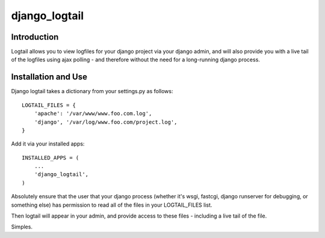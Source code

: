 ==============
django_logtail
==============

Introduction
============

Logtail allows you to view logfiles for your django project via your django
admin, and will also provide you with a live tail of the logfiles using ajax
polling - and therefore without the need for a long-running django process.

Installation and Use
====================

Django logtail takes a dictionary from your settings.py as follows::

    LOGTAIL_FILES = {
        'apache': '/var/www/www.foo.com.log',
        'django', '/var/log/www.foo.com/project.log',
    }

Add it via your installed apps::

    INSTALLED_APPS = (
        ...
        'django_logtail',
    )

Absolutely ensure that the user that your django process (whether it's wsgi,
fastcgi, django runserver for debugging, or something else) has permission to
read all of the files in your LOGTAIL_FILES list.

Then logtail will appear in your admin, and provide access to these files -
including a live tail of the file.

Simples.
